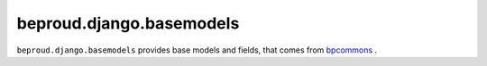 ===============================
beproud.django.basemodels
===============================

.. image:: https://travis-ci.org/beproud/beproud.django.basemodels.svg?branch=master
               :target: https://travis-ci.org/beproud/beproud.django.basemodels

``beproud.django.basemodels`` provides base models and fields,
that comes from `bpcommons <https://github.com/beproud/bpcommons>`_ .
